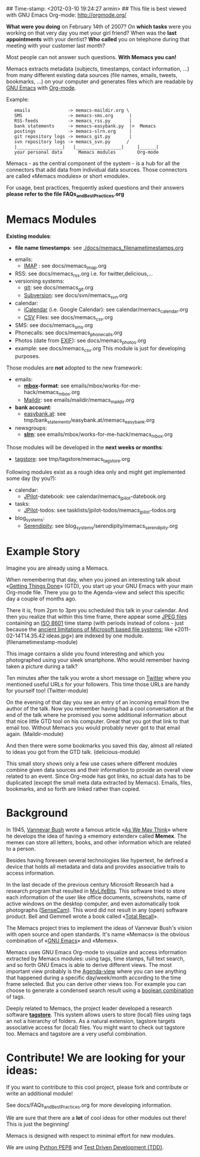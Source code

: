 ## Time-stamp: <2012-03-10 19:24:27 armin>
## This file is best viewed with GNU Emacs Org-mode: http://orgmode.org/

*What were you doing* on February 14th of 2007? On *which tasks* were
you working on that very day you met your girl friend? When was the
*last appointments* with your dentist? *Who called* you on telephone
during that meeting with your customer last month?

Most people can not answer such questions. *With Memacs you can!*

Memacs extracts metadata (subjects, timestamps, contact information,
...) from many different existing data sources (file names, emails,
tweets, bookmarks, ...) on your computer and generates files which are
readable by [[http://en.wikipedia.org/wiki/Emacs][GNU Emacs]] with [[http://orgmode.org][Org-mode]].

Example:
:    emails              -> memacs-maildir.org \ 
:    SMS                 -> memacs-sms.org      |
:    RSS-feeds           -> memacs_rss.py       |
:    bank statements     -> memacs-easybank.py  |>  Memacs
:    postings            -> memacs-slrn.org     |
:    git repository logs -> memacs_git.py       |
:    svn repository logs -> memacs_svn.py      /
:    |_________________|   |_________________|     |______|
:    your personal data      Memacs modules        Org-mode

Memacs - as the central component of the system - is a hub for all the
connectors that add data from individual data sources. Those connectors
are called «Memacs modules» or short «module».

For usage, best practices, frequently asked questions and their answers
*please refer to the file FAQs_and_Best_Practices.org*


* Memacs Modules

*Existing modules*:

 - *file name timestamps*: see [[./docs/memacs_filenametimestamps.org]]
- emails:
  - [[http://en.wikipedia.org/wiki/Internet_Message_Access_Protocol][IMAP]] : see docs/memacs_imap.org
- RSS: see docs/memacs_rss.org i.e. for twitter,delicious,...
- versioning systems:
  - [[http://en.wikipedia.org/wiki/Git_(software)][git]]: see docs/memacs_git.org
  - [[http://en.wikipedia.org/wiki/Subversion][Subversion]]: see docs/svn/memacs_svn.org
- calendar:
  - [[http://en.wikipedia.org/wiki/ICalendar][iCalendar]] (i.e. Google Calendar): see calendar/memacs_calendar.org
  - [[http://en.wikipedia.org/wiki/Comma_seperated_values][CSV]] Files: see docs/memacs_csv.org
- SMS: see docs/memacs_sms.org
- Phonecalls: see docs/memacs_phonecalls.org
- Photos (date from [[http://en.wikipedia.org/wiki/Exif][EXIF]]): see docs/memacs_photos.org
- example: see docs/memacs_csv.org
  This module is just for developing purposes.

Those modules are *not* adopted to the new framework:

- emails:
  - *[[http://en.wikipedia.org/wiki/Mbox][mbox]]-format*: see emails/mbox/works-for-me-hack/memacs_mbox.org
  - [[http://en.wikipedia.org/wiki/Maildir][Maildir]]: see emails/maildir/memacs_maildir.org

- *bank account*:
  - [[http://www.easybank.at][easybank.at]]: see tmp/bank_statements/easybank.at/memacs_easybank.org

- newsgroups:
  - *[[http://en.wikipedia.org/wiki/Slrn][slrn]]*: see emails/mbox/works-for-me-hack/memacs_mbox.org 

Those modules will be developed in the *next weeks or months*:

- [[http://tagstore.org][tagstore]]: see tmp/tagstore/memacs_tagstore.org

Following modules exist as a rough idea only and might get implemented
some day (by you?):

- calendar:
  - [[http://www.jpilot.org/][JPilot]]-datebook: see calendar/memacs_jpilot-datebook.org
- tasks:
  - [[http://www.jpilot.org/][JPilot]]-todos: see tasklists/jpilot-todos/memacs_jpilot-todos.org
- blog_systems:
  - [[http://en.wikipedia.org/wiki/Serendipity_(weblog_software)][Serendipity]]: see blog_systems/serendipity/memacs_serendipity.org


* Example Story

Imagine you are already using a Memacs.

When remembering that day, when you joined an interesting talk about
«[[http://en.wikipedia.org/wiki/Getting_Things_Done][Getting Things Done]]» (GTD), you start up your GNU Emacs with your main
Org-mode file. There you go to the Agenda-view and select this
specific day a couple of months ago.

There it is, from 2pm to 3pm you scheduled this talk in your
calendar. And then you realize that within this time frame, there
appear some [[http://en.wikipedia.org/wiki/Jpeg][JPEG files]] containing an [[http://www.cl.cam.ac.uk/~mgk25/iso-time.html][ISO 8601]] time stamp (with periods
instead of colons - just because the [[http://msdn.microsoft.com/en-us/library/aa365247(v%3Dvs.85).aspx#naming_conventions][ancient limitations of Microsoft
based file systems]]; like «2011-02-14T14.35.42 ideas.jpg») are indexed
by one module. (filenametimestamp-module)

This image contains a slide you found interesting and which you
photographed using your sleek smartphone. Who would remember having
taken a picture during a talk?

Ten minutes after the talk you wrote a short message on [[http://Titter.com][Twitter]] where
you mentioned useful URLs for your followers. This time those URLs are
handy for yourself too! (Twitter-module)

On the evening of that day you see an entry of an incoming email from
the author of the talk. Now you remember having had a cool
conversation at the end of the talk where he promised you some
additional information about that nice little GTD tool on his
computer. Great that you got that link to that email too. Without
Memacs you would probably never got to that email
again. (Maildir-module)

And then there were some bookmarks you saved this day, almost all
related to ideas you got from the GTD talk. (delicious-module)

This small story shows only a few use cases where different modules
combine given data sources and their information to provide an overall
view related to an event. Since Org-mode has got links, no actual data
has to be duplicated (except the small meta data extracted by
Memacs). Emails, files, bookmarks, and so forth are linked rather than
copied.

* Background

In 1945, [[http://en.wikipedia.org/wiki/Vannevar_Bush][Vannevar Bush]] wrote a famous article «[[http://en.wikipedia.org/wiki/As_We_May_Think][As We May Think]]» where
he develops the idea of having a «memory extender» called *Memex*. The
memex can store all letters, books, and other information which are
related to a person.

Besides having foreseen several technologies like hypertext, he
defined a device that holds all metadata and data and provides
associative trails to access information.

In the last decade of the previous century Microsoft Research had a
research program that resulted in [[http://en.wikipedia.org/wiki/MyLifeBits][MyLifeBits]]. This software tried to
store each information of the user like office documents, screenshots,
name of active windows on the desktop computer, and even automatically
took photographs ([[http://en.wikipedia.org/wiki/Sensecam][SenseCam]]). This word did not result in any (open)
software product. Bell and Gemmell wrote a book called «[[http://www.amazon.de/gp/product/0525951342/ref%3Das_li_ss_tl?ie%3DUTF8&tag%3Dkarlssuder-21&linkCode%3Das2&camp%3D1638&creative%3D19454&creativeASIN%3D0525951342][Total Recall]]».

The Memacs project tries to implement the ideas of Vannevar Bush's
vision with open source and open standards. It's name «Memacs» is the
obvious combination of «[[http://www.gnu.org/software/emacs/][GNU Emacs]]» and «Memex».

Memacs uses GNU Emacs Org-mode to visualize and access information
extracted by Memacs modules: using tags, time stamps, full text
search, and so forth GNU Emacs is able to derive different
views. The most important view probably is the [[http://orgmode.org/org.html#Agenda-Views][Agenda-view]] where you
can see anything that happened during a specific day/week/month
according to the time frame selected. But you can derive other views
too. For example you can choose to generate a condensed search result
using a [[http://en.wikipedia.org/wiki/Boolean_algebra_(logic)][boolean combination]] of tags.

Deeply related to Memacs, the project leader developed a research
software *[[http://tagstore.org][tagstore]]*. This system allows users to store (local) files
using tags an not a hierarchy of folders. As a natural extension,
tagstore targets associative access for (local) files. You might want
to check out tagstore too. Memacs and tagstore are a very useful
combination.


* Contribute! We are looking for your ideas:

If you want to contribute to this cool project, please fork and
contribute or write an additional module!

See docs/FAQs_and_Best_Practices.org for more developing information.

We are sure that there are a *lot* of cool ideas for other modules out
there! This is just the beginning!

Memacs is designed with respect to minimal effort for new modules.

We are using [[http://www.python.org/dev/peps/pep-0008/][Python PEP8]] and [[http://en.wikipedia.org/wiki/Test-driven_development][Test Driven Development (TDD)]].
